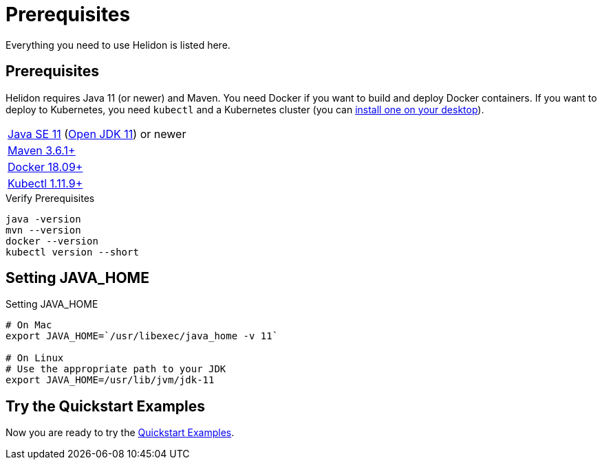 ///////////////////////////////////////////////////////////////////////////////

    Copyright (c) 2018, 2019 Oracle and/or its affiliates. All rights reserved.

    Licensed under the Apache License, Version 2.0 (the "License");
    you may not use this file except in compliance with the License.
    You may obtain a copy of the License at

        http://www.apache.org/licenses/LICENSE-2.0

    Unless required by applicable law or agreed to in writing, software
    distributed under the License is distributed on an "AS IS" BASIS,
    WITHOUT WARRANTIES OR CONDITIONS OF ANY KIND, either express or implied.
    See the License for the specific language governing permissions and
    limitations under the License.

///////////////////////////////////////////////////////////////////////////////

= Prerequisites
:description: Helidon pre-requisites
:keywords: helidon

Everything you need to use Helidon is listed here.

== Prerequisites

Helidon requires Java 11 (or newer) and Maven. You need Docker if you
want to build and deploy Docker containers. If you want to
deploy to Kubernetes, you need `kubectl` and a Kubernetes cluster (you can
<<about/05_kubernetes.adoc,install one on your desktop>>).

[role="flex, sm7"]
|=======
|https://www.oracle.com/technetwork/java/javase/downloads[Java{nbsp}SE{nbsp}11] (http://jdk.java.net[Open{nbsp}JDK{nbsp}11]) or newer
|https://maven.apache.org/download.cgi[Maven 3.6.1+]
|https://docs.docker.com/install/[Docker 18.09+]
|https://kubernetes.io/docs/tasks/tools/install-kubectl/[Kubectl 1.11.9+]
|=======


[source,bash]
.Verify Prerequisites
----
java -version
mvn --version
docker --version
kubectl version --short
----

== Setting JAVA_HOME

[source,bash]
.Setting JAVA_HOME
----
# On Mac
export JAVA_HOME=`/usr/libexec/java_home -v 11`

# On Linux
# Use the appropriate path to your JDK
export JAVA_HOME=/usr/lib/jvm/jdk-11
----

== Try the Quickstart Examples

Now you are ready to try the
 <<guides/01_overview.adoc#_getting_started,Quickstart Examples>>.
